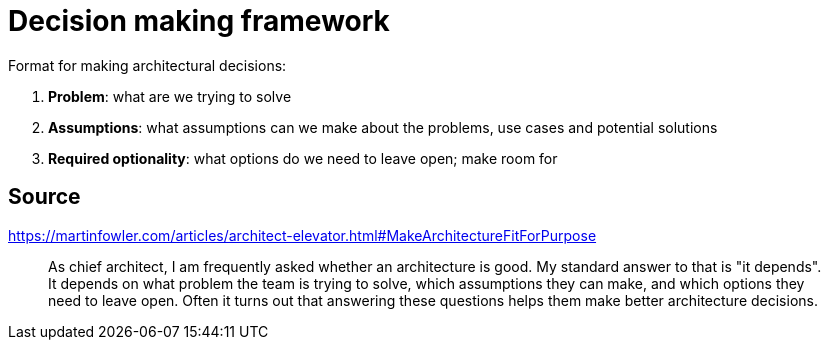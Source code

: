 = Decision making framework

Format for making architectural decisions:

1. **Problem**: what are we trying to solve
1. **Assumptions**: what assumptions can we make about the problems, use cases and potential solutions
1. **Required optionality**: what options do we need to leave open; make room for

== Source

https://martinfowler.com/articles/architect-elevator.html#MakeArchitectureFitForPurpose

[quote]
As chief architect, I am frequently asked whether an architecture is good. 
My standard answer to that is "it depends". 
It depends on what problem the team is trying to solve, which assumptions they can make, and which options they need to leave open. 
Often it turns out that answering these questions helps them make better architecture decisions.
